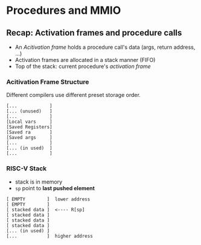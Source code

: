 * Procedures and MMIO

** Recap: Activation frames and procedure calls

- An /Acitivation frame/ holds a procedure call's data (args, return address, ...)
- Activation frames are allocated in a stack manner (FIFO)
- Top of the stack: current procedure's /activation frame/

*** Acitivation Frame Structure

Different compilers use different preset storage order.

#+BEGIN_SRC text
[...            ]
[... (unused)   ]
[...            ]
[Local vars     ]
[Saved Registers]
[Saved ra       ]
[Saved args     ]
[...            ]
[... (in used)  ]
[...            ]
#+END_SRC

*** RISC-V Stack

- stack is in memory
- =sp= point to *last pushed element*

#+begin_src text
[ EMPTY        ]  lower address
[ EMPTY        ]
[ stacked data ]  <---- R[sp]
[ stacked data ]
[ stacked data ]
[ stacked data ]
[... (in used) ]
[...           ]  higher address
#+end_src
